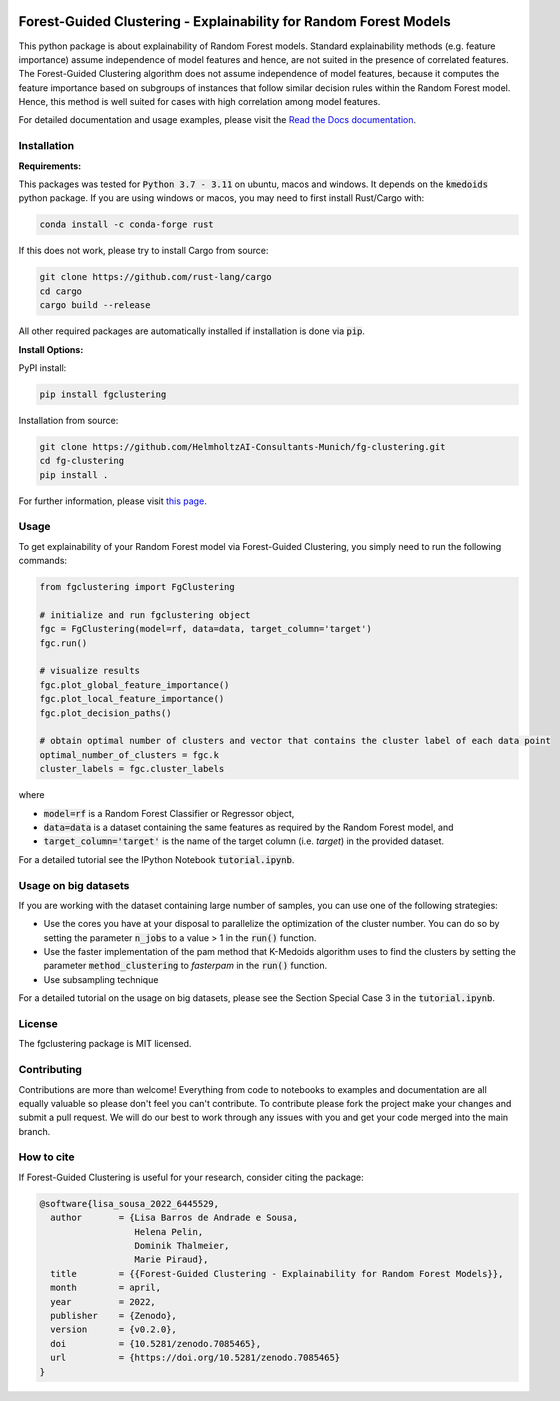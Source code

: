 

|stability-stable| |testing| |docs| |PyPI| |cite| |stars|  


.. |stability-stable| image:: https://img.shields.io/badge/stability-stable-green.svg
.. |stars| image:: https://img.shields.io/github/stars/HelmholtzAI-Consultants-Munich/forest_guided_clustering?logo=GitHub&color=yellow
   :target: https://github.com/HelmholtzAI-Consultants-Munich/forest_guided_clustering/stargazers
.. |PyPI| image:: https://img.shields.io/pypi/v/fgclustering.svg
   :target: https://pypi.org/project/fgclustering
.. |testing| image:: https://github.com/HelmholtzAI-Consultants-Munich/fg-clustering/actions/workflows/testing.yml/badge.svg
   :target: https://github.com/HelmholtzAI-Consultants-Munich/fg-clustering/actions/workflows/testing.yml
.. |docs| image:: https://readthedocs.org/projects/forest-guided-clustering/badge/?version=latest
   :target: https://forest-guided-clustering.readthedocs.io
.. |cite| image:: https://zenodo.org/badge/397931780.svg
   :target: https://zenodo.org/badge/latestdoi/397931780


.. raw:: html

   <div align="center">
      <a href="#readme"><img src="docs/source/FGC_Logo.png" width="200"></a>
   </div>
 
 
Forest-Guided Clustering - Explainability for Random Forest Models
=========================================================================

This python package is about explainability of Random Forest models. Standard explainability methods (e.g. feature importance) assume independence of model features and hence, are not suited in the presence of correlated features. The Forest-Guided Clustering algorithm does not assume independence of model features, because it computes the feature importance based on subgroups of instances that follow similar decision rules within the Random Forest model. Hence, this method is well suited for cases with high correlation among model features.

For detailed documentation and usage examples, please visit the `Read the Docs documentation <https://forest-guided-clustering.readthedocs.io/>`_. 


Installation
-------------------------------

**Requirements:**

This packages was tested for :code:`Python 3.7 - 3.11` on ubuntu, macos and windows. It depends on the :code:`kmedoids` python package. If you are using windows or macos, you may need to first install Rust/Cargo with:

.. code:: bash 

   conda install -c conda-forge rust
   
If this does not work, please try to install Cargo from source:

.. code:: bash

   git clone https://github.com/rust-lang/cargo
   cd cargo
   cargo build --release

All other required packages are automatically installed if installation is done via :code:`pip`.

**Install Options:**

PyPI install:

.. code:: bash

    pip install fgclustering
    
Installation from source:

.. code:: bash

   git clone https://github.com/HelmholtzAI-Consultants-Munich/fg-clustering.git
   cd fg-clustering
   pip install . 


For further information, please visit `this page <https://pypi.org/project/kmedoids/>`_.


Usage
-------------------------------

To get explainability of your Random Forest model via Forest-Guided Clustering, you simply need to run the following commands:

.. code:: python

   from fgclustering import FgClustering
   
   # initialize and run fgclustering object
   fgc = FgClustering(model=rf, data=data, target_column='target')
   fgc.run()
   
   # visualize results
   fgc.plot_global_feature_importance()
   fgc.plot_local_feature_importance()
   fgc.plot_decision_paths()
   
   # obtain optimal number of clusters and vector that contains the cluster label of each data point
   optimal_number_of_clusters = fgc.k
   cluster_labels = fgc.cluster_labels

where 

- :code:`model=rf` is a Random Forest Classifier or Regressor object,
- :code:`data=data` is a dataset containing the same features as required by the Random Forest model, and
- :code:`target_column='target'` is the name of the target column (i.e. *target*) in the provided dataset. 

For a detailed tutorial see the IPython Notebook :code:`tutorial.ipynb`.

Usage on big datasets
-------------------------------

If you are working with the dataset containing large number of samples, you can use one of the following strategies:

- Use the cores you have at your disposal to parallelize the optimization of the cluster number. You can do so by setting the parameter :code:`n_jobs` to a value > 1 in the :code:`run()` function.
- Use the faster implementation of the pam method that K-Medoids algorithm uses to find the clusters by setting the parameter :code:`method_clustering` to *fasterpam* in the :code:`run()` function.
- Use subsampling technique

For a detailed tutorial on the usage on big datasets, please see the Section Special Case 3 in the :code:`tutorial.ipynb`.

License
-------------------------------

The fgclustering package is MIT licensed.


Contributing
-------------------------------
 
Contributions are more than welcome! Everything from code to notebooks to examples and documentation are all equally valuable so please don't feel you can't contribute. To contribute please fork the project make your changes and submit a pull request. We will do our best to work through any issues with you and get your code merged into the main branch.

How to cite
-------------------------------

If Forest-Guided Clustering is useful for your research, consider citing the package:

.. code:: 

   @software{lisa_sousa_2022_6445529,
     author       = {Lisa Barros de Andrade e Sousa,
                     Helena Pelin,
                     Dominik Thalmeier,
                     Marie Piraud},
     title        = {{Forest-Guided Clustering - Explainability for Random Forest Models}},
     month        = april,
     year         = 2022,
     publisher    = {Zenodo},
     version      = {v0.2.0},
     doi          = {10.5281/zenodo.7085465},
     url          = {https://doi.org/10.5281/zenodo.7085465}
   }
